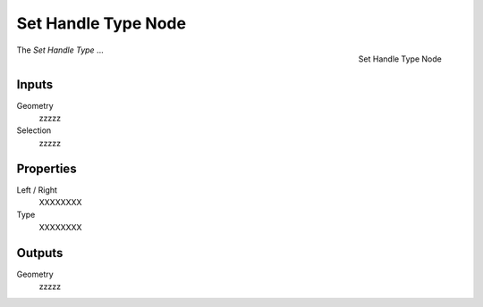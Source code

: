 .. index:: Geometry Nodes; Set Handle Type
.. _bpy.types.GeometryNodeCurveSetHandles:

********************
Set Handle Type Node
********************

.. figure:: /images/modeling_geometry-nodes_curve_set-handle-type_node.png
   :align: right

   Set Handle Type Node

The *Set Handle Type* ...

Inputs
======

Geometry
   zzzzz

Selection
   zzzzz

Properties
==========

Left / Right
   XXXXXXXX

Type
   XXXXXXXX

Outputs
=======

Geometry
   zzzzz